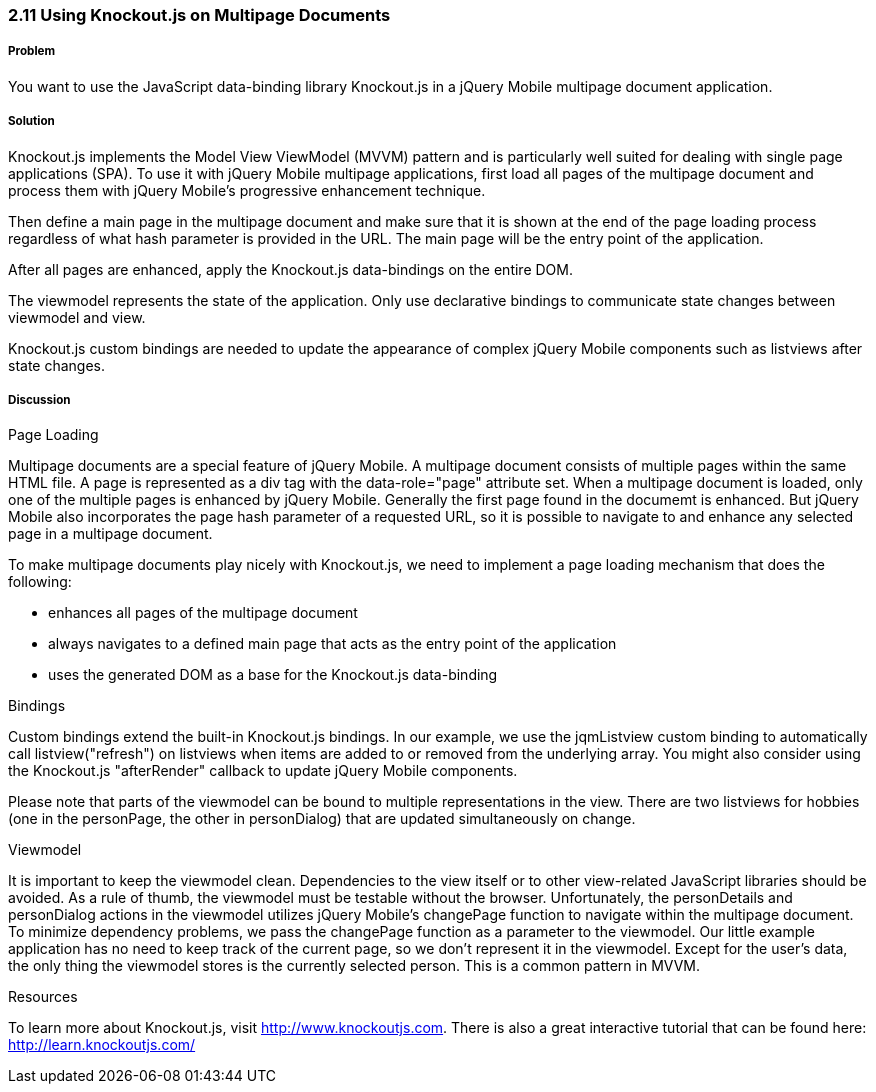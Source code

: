 ﻿////

Author: Oliver Brüning <obruening@yahoo.com>
Chapter Leader approved: <date>
Copy edited: <date>
Tech edited: <date>

////

2.11 Using Knockout.js on Multipage Documents
~~~~~~~~~~~~~~~~~~~~~~~~~~~~~~~~~~~~~~~~~~~~


Problem
+++++++
You want to use the JavaScript data-binding library Knockout.js in a jQuery Mobile multipage document application.


Solution
++++++++
Knockout.js implements the Model View ViewModel (MVVM) pattern and is particularly well suited for dealing with single page applications (SPA). To use it with jQuery Mobile multipage applications, first load all pages of the multipage document and process them with jQuery Mobile's progressive enhancement technique.

Then define a main page in the multipage document and make sure that it is shown at the end of the page loading process regardless of what hash parameter is provided in the URL. The main page will be the entry point of the application. 

After all pages are enhanced, apply the Knockout.js data-bindings on the entire DOM.

The viewmodel represents the state of the application. Only use declarative bindings to communicate state changes between viewmodel and view.

Knockout.js custom bindings are needed to update the appearance of complex jQuery Mobile components such as listviews 
after state changes.



Discussion
++++++++++

Page Loading

Multipage documents are a special feature of jQuery Mobile. A multipage document consists of multiple pages within the same HTML file. A page is represented as a div tag with the data-role="page" attribute set. When a multipage document is loaded, only one of the multiple pages is enhanced by jQuery Mobile. Generally the first page found in the documemt is enhanced. But jQuery Mobile also incorporates the page hash parameter of a requested URL, so it is possible to navigate to and enhance any selected page in a multipage document.

To make multipage documents play nicely with Knockout.js, we need to implement a page loading mechanism that does the following:

- enhances all pages of the multipage document
- always navigates to a defined main page that acts as the entry point of the application
- uses the generated DOM as a base for the Knockout.js data-binding


Bindings

Custom bindings extend the built-in Knockout.js bindings. In our example, we use the jqmListview custom binding to automatically call listview("refresh") on listviews when items are added to or removed from the underlying array. You might also consider using the Knockout.js "afterRender" callback to update jQuery Mobile components.

Please note that parts of the viewmodel can be bound to multiple representations in the view. There are two listviews for hobbies (one in the personPage, the other in personDialog) that are updated simultaneously on change.


Viewmodel

It is important to keep the viewmodel clean. Dependencies to the view itself or to other view-related JavaScript libraries should be avoided. As a rule of thumb, the viewmodel must be testable without the browser. Unfortunately, the personDetails and personDialog actions in the viewmodel utilizes jQuery Mobile's changePage function to navigate within the multipage document. To minimize dependency problems, we pass the changePage function as a parameter to the viewmodel. Our little example application has no need to keep track of the current page, so we don't represent it in the viewmodel. Except for the user's data, the only thing the viewmodel stores is the currently selected person. This is a common pattern in MVVM.


Resources

To learn more about Knockout.js, visit http://www.knockoutjs.com. 
There is also a great interactive tutorial that can be found here: http://learn.knockoutjs.com/